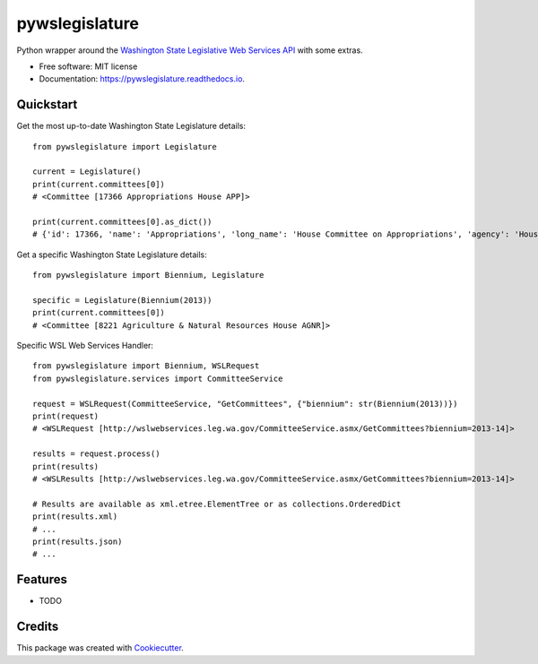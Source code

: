 ===============
pywslegislature
===============


.. image:: https://img.shields.io/pypi/v/pywslegislature.svg
        :target: https://pypi.python.org/pypi/pywslegislature

.. image:: https://img.shields.io/travis/JacksonMaxfield/pywslegislature.svg
        :target: https://travis-ci.org/JacksonMaxfield/pywslegislature

.. image:: https://readthedocs.org/projects/pywslegislature/badge/?version=latest
        :target: https://pywslegislature.readthedocs.io/en/latest/?badge=latest
        :alt: Documentation Status


Python wrapper around the `Washington State Legislative Web Services API <http://wslwebservices.leg.wa.gov/#Table1>`_ with some extras.


* Free software: MIT license

* Documentation: https://pywslegislature.readthedocs.io.

Quickstart
----------
Get the most up-to-date Washington State Legislature details::

    from pywslegislature import Legislature

    current = Legislature()
    print(current.committees[0])
    # <Committee [17366 Appropriations House APP]>

    print(current.committees[0].as_dict())
    # {'id': 17366, 'name': 'Appropriations', 'long_name': 'House Committee on Appropriations', 'agency': 'House', 'acronym': 'APP', 'phone': 3607867155}

Get a specific Washington State Legislature details::

    from pywslegislature import Biennium, Legislature

    specific = Legislature(Biennium(2013))
    print(current.committees[0])
    # <Committee [8221 Agriculture & Natural Resources House AGNR]>

Specific WSL Web Services Handler::

    from pywslegislature import Biennium, WSLRequest
    from pywslegislature.services import CommitteeService

    request = WSLRequest(CommitteeService, "GetCommittees", {"biennium": str(Biennium(2013))})
    print(request)
    # <WSLRequest [http://wslwebservices.leg.wa.gov/CommitteeService.asmx/GetCommittees?biennium=2013-14]>

    results = request.process()
    print(results)
    # <WSLResults [http://wslwebservices.leg.wa.gov/CommitteeService.asmx/GetCommittees?biennium=2013-14]>

    # Results are available as xml.etree.ElementTree or as collections.OrderedDict
    print(results.xml)
    # ...
    print(results.json)
    # ...

Features
--------

* TODO

Credits
-------

This package was created with Cookiecutter_.

.. _Cookiecutter: https://github.com/audreyr/cookiecutter
